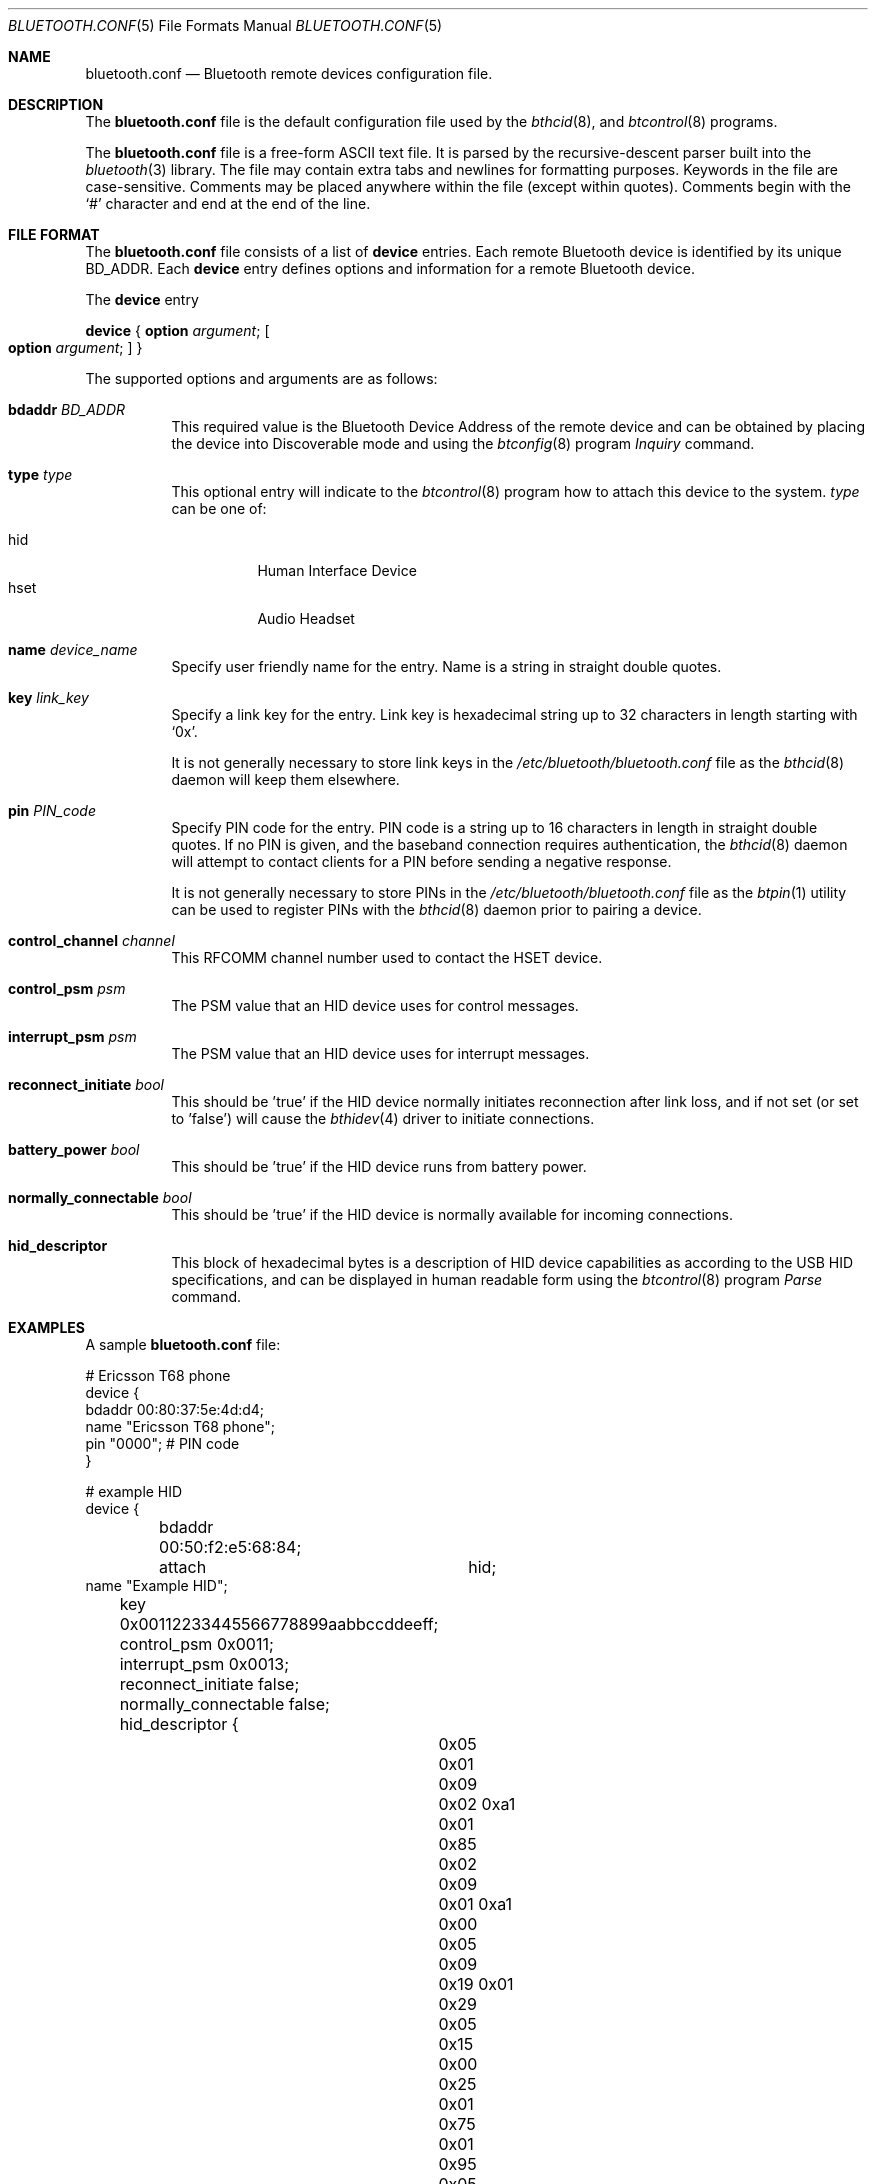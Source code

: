 .\" $NetBSD: bluetooth.conf.5,v 1.1 2006/06/19 15:44:36 gdamore Exp $
.\"
.\" Copyright (c) 2006 Itronix Inc.
.\" All rights reserved.
.\"
.\" Redistribution and use in source and binary forms, with or without
.\" modification, are permitted provided that the following conditions
.\" are met:
.\" 1. Redistributions of source code must retain the above copyright
.\"    notice, this list of conditions and the following disclaimer.
.\" 2. Redistributions in binary form must reproduce the above copyright
.\"    notice, this list of conditions and the following disclaimer in the
.\"    documentation and/or other materials provided with the distribution.
.\" 3. The name of Itronix Inc. may not be used to endorse
.\"    or promote products derived from this software without specific
.\"    prior written permission.
.\"
.\" THIS SOFTWARE IS PROVIDED BY ITRONIX INC. ``AS IS'' AND
.\" ANY EXPRESS OR IMPLIED WARRANTIES, INCLUDING, BUT NOT LIMITED
.\" TO, THE IMPLIED WARRANTIES OF MERCHANTABILITY AND FITNESS FOR A PARTICULAR
.\" PURPOSE ARE DISCLAIMED.  IN NO EVENT SHALL ITRONIX INC. BE LIABLE FOR ANY
.\" DIRECT, INDIRECT, INCIDENTAL, SPECIAL, EXEMPLARY, OR CONSEQUENTIAL DAMAGES
.\" (INCLUDING, BUT NOT LIMITED TO, PROCUREMENT OF SUBSTITUTE GOODS OR SERVICES;
.\" LOSS OF USE, DATA, OR PROFITS; OR BUSINESS INTERRUPTION) HOWEVER CAUSED AND
.\" ON ANY THEORY OF LIABILITY, WHETHER IN
.\" CONTRACT, STRICT LIABILITY, OR TORT (INCLUDING NEGLIGENCE OR OTHERWISE)
.\" ARISING IN ANY WAY OUT OF THE USE OF THIS SOFTWARE, EVEN IF ADVISED OF THE
.\" POSSIBILITY OF SUCH DAMAGE.
.\"
.\"
.\" Copyright (c) 2001-2002 Maksim Yevmenkin <m_evmenkin@yahoo.com>
.\" All rights reserved.
.\"
.\" Redistribution and use in source and binary forms, with or without
.\" modification, are permitted provided that the following conditions
.\" are met:
.\" 1. Redistributions of source code must retain the above copyright
.\"    notice, this list of conditions and the following disclaimer.
.\" 2. Redistributions in binary form must reproduce the above copyright
.\"    notice, this list of conditions and the following disclaimer in the
.\"    documentation and/or other materials provided with the distribution.
.\"
.\" THIS SOFTWARE IS PROVIDED BY THE AUTHOR AND CONTRIBUTORS ``AS IS'' AND
.\" ANY EXPRESS OR IMPLIED WARRANTIES, INCLUDING, BUT NOT LIMITED TO, THE
.\" IMPLIED WARRANTIES OF MERCHANTABILITY AND FITNESS FOR A PARTICULAR PURPOSE
.\" ARE DISCLAIMED. IN NO EVENT SHALL THE AUTHOR OR CONTRIBUTORS BE LIABLE
.\" FOR ANY DIRECT, INDIRECT, INCIDENTAL, SPECIAL, EXEMPLARY, OR CONSEQUENTIAL
.\" DAMAGES (INCLUDING, BUT NOT LIMITED TO, PROCUREMENT OF SUBSTITUTE GOODS
.\" OR SERVICES; LOSS OF USE, DATA, OR PROFITS; OR BUSINESS INTERRUPTION)
.\" HOWEVER CAUSED AND ON ANY THEORY OF LIABILITY, WHETHER IN CONTRACT, STRICT
.\" LIABILITY, OR TORT (INCLUDING NEGLIGENCE OR OTHERWISE) ARISING IN ANY WAY
.\" OUT OF THE USE OF THIS SOFTWARE, EVEN IF ADVISED OF THE POSSIBILITY OF
.\" SUCH DAMAGE.
.\"
.Dd March 30, 2006
.Dt BLUETOOTH.CONF 5
.Os
.Sh NAME
.Nm bluetooth.conf
.Nd
Bluetooth remote devices configuration file.
.Sh DESCRIPTION
The
.Nm
file is the default configuration file used by the
.Xr bthcid 8 ,
and
.Xr btcontrol 8
programs.
.Pp
The
.Nm
file is a free-form
.Tn ASCII
text file.
It is parsed by the recursive-descent parser built into the
.Xr bluetooth 3 
library.
The file may contain extra tabs and newlines for formatting purposes.
Keywords in the file are case-sensitive.
Comments may be placed anywhere within the file (except within quotes).
Comments begin with the
.Ql #
character and end at the end of the line.
.Sh FILE FORMAT
The
.Nm
file consists of a list of
.Cm device
entries.
Each remote Bluetooth device is identified by its unique BD_ADDR.
Each
.Cm device
entry defines options and information for a remote Bluetooth device.
.Pp
The
.Cm device
entry
.Pp
.Cm device
{
.Cm option Ar argument ;
.Oo
.Cm option Ar argument ;
.Oc
}
.Pp
The supported options and arguments are as follows:
.Bl -tag -width indent
.It Cm bdaddr Ar BD_ADDR
This required value is the Bluetooth Device Address of the remote device and
can be obtained by placing the device into Discoverable mode and using the
.Xr btconfig 8
program
.Pa Inquiry
command.
.It Cm type Ar type
This optional entry will indicate to the
.Xr btcontrol 8
program how to attach this device to the system.
.Ar type
can be one of:
.Pp
.Bl -tag -compact
.It hid
Human Interface Device
.It hset
Audio Headset
.El
.It Cm name Ar device_name
Specify user friendly name for the entry.
Name is a string in straight double quotes.
.It Cm key Ar link_key
Specify a link key for the entry.
Link key is hexadecimal string up to 32 characters in length starting with
.Ql 0x .
.Pp
It is not generally necessary to store link keys in the
.Pa /etc/bluetooth/bluetooth.conf
file as the
.Xr bthcid 8
daemon will keep them elsewhere.
.It Cm pin Ar PIN_code
Specify PIN code for the entry.
PIN code is a string up to 16 characters in length in straight double quotes.
If no PIN is given, and the baseband connection requires authentication, the
.Xr bthcid 8
daemon will attempt to contact clients for a PIN before sending a negative
response.
.Pp
It is not generally necessary to store PINs in the
.Pa /etc/bluetooth/bluetooth.conf
file as the
.Xr btpin 1
utility can be used to register PINs with the
.Xr bthcid 8
daemon prior to pairing a device.
.It Cm control_channel Ar channel
This RFCOMM channel number used to contact the HSET device.
.It Cm control_psm Ar psm
The PSM value that an HID device uses for control messages.
.It Cm interrupt_psm Ar psm
The PSM value that an HID device uses for interrupt messages.
.It Cm reconnect_initiate Ar bool
This should be 'true' if the HID device normally initiates reconnection after
link loss, and if not set (or set to 'false') will cause the
.Xr bthidev 4
driver to initiate connections.
.It Cm battery_power Ar bool
This should be 'true' if the HID device runs from battery power.
.It Cm normally_connectable Ar bool
This should be 'true' if the HID device is normally available for incoming
connections.
.It Cm hid_descriptor
This block of hexadecimal bytes is a description of HID device capabilities
as according to the USB HID specifications, and can be displayed in
human readable form using the
.Xr btcontrol 8
program
.Pa Parse
command.
.El
.Sh EXAMPLES
A sample
.Nm
file:
.Bd -literal
# Ericsson T68 phone
device {
        bdaddr                  00:80:37:5e:4d:d4;
        name                    "Ericsson T68 phone";
        pin                     "0000"; # PIN code
}

# example HID
device {
	bdaddr                  00:50:f2:e5:68:84;
	attach			hid;
        name                    "Example HID";
	key                     0x00112233445566778899aabbccddeeff;
	control_psm             0x0011;
	interrupt_psm           0x0013;
	reconnect_initiate      false;
	normally_connectable    false;
	hid_descriptor          {
		0x05 0x01 0x09 0x02 0xa1 0x01 0x85 0x02
		0x09 0x01 0xa1 0x00 0x05 0x09 0x19 0x01
		0x29 0x05 0x15 0x00 0x25 0x01 0x75 0x01
		0x95 0x05 0x81 0x02 0x75 0x03 0x95 0x01
		0x81 0x01 0x05 0x01 0x09 0x30 0x09 0x31
		0x09 0x38 0x15 0x81 0x25 0x7f 0x75 0x08
		0x95 0x03 0x81 0x06 0xc0 0xc0 0x05 0x0c
		0x09 0x01 0xa1 0x01 0x85 0x03 0x05 0x01
		0x09 0x02 0xa1 0x02 0x06 0x00 0xff 0x15
		0x00 0x25 0x03 0x95 0x01 0x75 0x02 0x0a
		0x01 0xfe 0x81 0x02 0x75 0x06 0x81 0x01
		0xc0 0xc0
	};
}
.Ed
.Sh FILES
.Bl -tag -compact
.It Pa /etc/bluetooth/bluetooth.conf
.El
.Sh SEE ALSO
.Xr btpin 1 ,
.Xr bluetooth 3 ,
.Xr bthcid 8 ,
.Xr btcontrol 8
.Sh AUTHORS
.An Maksim Yevmenkin Aq m_evmenkin@yahoo.com
.An Iain Hibbert
for Itronix, Inc.
